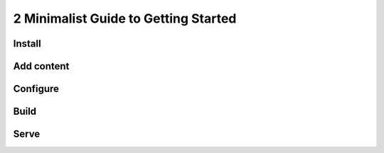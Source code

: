 2 Minimalist Guide to Getting Started
=====================================

Install
-------

Add content
-----------

Configure
---------

Build
-----

Serve
-----